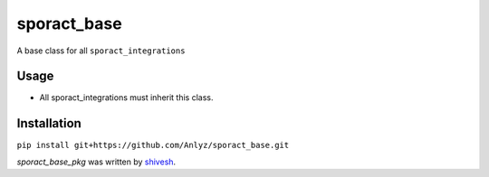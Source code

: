 sporact_base
================

A base class for all ``sporact_integrations``

Usage
-----
- All sporact_integrations must inherit this class.

Installation
------------
``pip install git+https://github.com/Anlyz/sporact_base.git``

`sporact_base_pkg` was written by `shivesh <shivesh@anlyz.io>`_.
